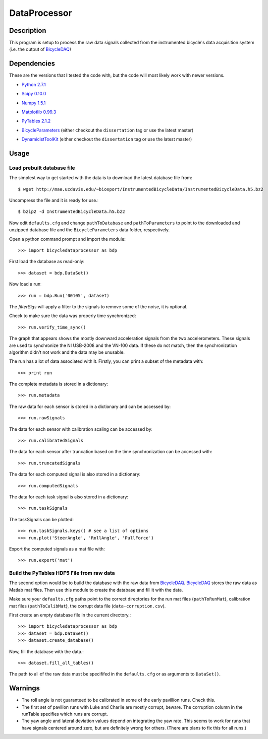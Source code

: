 =============
DataProcessor
=============

Description
===========

This program is setup to process the raw data signals collected from the
instrumented bicycle's data acquisition system (i.e. the output of BicycleDAQ_)

.. _BicycleDAQ: https://github.com/moorepants/BicycleDAQ

Dependencies
============

These are the versions that I tested the code with, but the code will most
likely work with newer versions.

- `Python 2.7.1`__
.. __: http://www.python.org
- `Scipy 0.10.0`__
.. __: http://www.scipy.org
- `Numpy 1.5.1`__
.. __: http://numpy.scipy.org
- `Matplotlib 0.99.3`__
.. __: http://matplotlib.sourceforge.net
- `PyTables 2.1.2`__
.. __: http://www.pytables.org
- `BicycleParameters`__ (either checkout the ``dissertation`` tag or use the
  latest master)
.. __: http://pypi.python.org/pypi/BicycleParameters
- `DynamicistToolKit`__ (either checkout the ``dissertation`` tag or use the
  latest master)
.. __: https://github.com/moorepants/DynamicistToolKit

Usage
=====

Load prebuilt database file
---------------------------

The simplest way to get started with the data is to download the latest
database file from::

   $ wget http://mae.ucdavis.edu/~biosport/InstrumentedBicycleData/InstrumentedBicycleData.h5.bz2

Uncompress the file and it is ready for use.::

   $ bzip2 -d InstrumentedBicycleData.h5.bz2

Now edit ``defaults.cfg`` and change ``pathToDatabase`` and
``pathToParameters`` to point to the downloaded and unzipped database file and
the ``BicycleParameters`` data folder, respectively.

Open a python command prompt and import the module::

    >>> import bicycledataprocessor as bdp

First load the database as read-only::

    >>> dataset = bdp.DataSet()

Now load a run::

    >>> run = bdp.Run('00105', dataset)

The `filterSigs` will apply a filter to the signals to remove some of the
noise, it is optional.

Check to make sure the data was properly time synchronized::

    >>> run.verify_time_sync()

The graph that appears shows the mostly downward acceleration signals from the
two accelerometers. These signals are used to synchronize the NI USB-2008 and
the VN-100 data. If these do not match, then the synchronization algorithm
didn't not work and the data may be unusable.

The run has a lot of data associated with it. Firstly, you can print a subset of
the metadata with::

    >>> print run

The complete metadata is stored in a dictionary::

    >>> run.metadata

The raw data for each sensor is stored in a dictionary and can be accessed by::

    >>> run.rawSignals

The data for each sensor with calibration scaling can be accessed by::

    >>> run.calibratedSignals

The data for each sensor after truncation based on the time synchronization can
be accessed with::

    >>> run.truncatedSignals

The data for each computed signal is also stored in a dictionary::

    >>> run.computedSignals

The data for each task signal is also stored in a dictionary::

    >>> run.taskSignals

The taskSignals can be plotted::

    >>> run.taskSignals.keys() # see a list of options
    >>> run.plot('SteerAngle', 'RollAngle', 'PullForce')

Export the computed signals as a mat file with::

    >>> run.export('mat')

Build the PyTables HDF5 File from raw data
------------------------------------------

The second option would be to build the database with the raw data from
BicycleDAQ_. BicycleDAQ_ stores the raw data as Matlab mat files. Then use this
module to create the database and fill it with the data.

Make sure your ``defaults.cfg`` paths point to the correct directories for the
run mat files (``pathToRunMat``), calibration mat files (``pathToCalibMat``),
the corrupt data file (``data-corruption.csv``).

First create an empty database file in the current directory.::

    >>> import bicycledataprocessor as bdp
    >>> dataset = bdp.DataSet()
    >>> dataset.create_database()

Now, fill the database with the data.::

    >>> dataset.fill_all_tables()

The path to all of the raw data must be specififed in the ``defaults.cfg`` or
as arguments to ``DataSet()``.

Warnings
========

- The roll angle is not guaranteed to be calibrated in some of the early
  pavillion runs. Check this.
- The first set of pavilion runs with Luke and Charlie are mostly corrupt,
  beware. The corruption column in the runTable specifies which runs are
  corrupt.
- The yaw angle and lateral deviation values depend on integrating the yaw
  rate. This seems to work for runs that have signals centered around zero, but
  are definitely wrong for others. (There are plans to fix this for all runs.)
